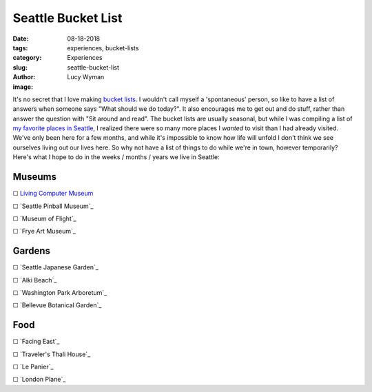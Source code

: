 Seattle Bucket List
===================
:date: 08-18-2018
:tags: experiences, bucket-lists
:category: Experiences
:slug: seattle-bucket-list
:author: Lucy Wyman
:image:

It's no secret that I love making `bucket lists`_. I
wouldn't call myself a 'spontaneous' person, so like to have a list of
answers when someone says "What should we do today?". It also
encourages me to get out and do stuff, rather than answer the question
with "Sit around and read". The bucket lists are usually seasonal, but
while I was compiling a list of `my favorite places in Seattle`_, I
realized there were so many more places I *wanted* to visit than I had
already visited. We've only been here for a few months, and while it's
impossible to know how life will unfold I don't think we see ourselves
living out our lives here. So why not have a list of things to do
while we're in town, however temporarily? Here's what I hope to do in
the weeks / months / years we live in Seattle:

.. _bucket lists: http://blog.lucywyman.me/tag/bucket-lists.html
.. _my favorite places in Seattle:

Museums
-------

☐ `Living Computer Museum`_

☐ `Seattle Pinball Museum`_

☐ `Museum of Flight`_

☐ `Frye Art Museum`_

.. _Living Computer Museum:

Gardens
-------

☐ `Seattle Japanese Garden`_

☐ `Alki Beach`_

☐ `Washington Park Arboretum`_

☐ `Bellevue Botanical Garden`_

Food
----

☐ `Facing East`_

☐ `Traveler's Thali House`_

☐ `Le Panier`_

☐ `London Plane`_
